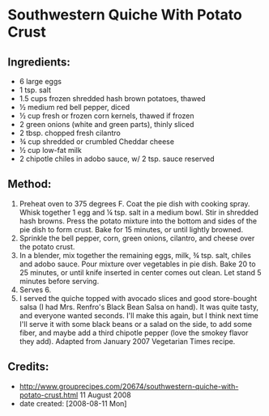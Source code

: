 #+STARTUP: showeverything
* Southwestern Quiche With Potato Crust 

** Ingredients:
- 6 large eggs
- 1 tsp. salt
- 1.5 cups frozen shredded hash brown potatoes, thawed
- ½ medium red bell pepper, diced
- ½ cup fresh or frozen corn kernels, thawed if frozen
- 2 green onions (white and green parts), thinly sliced
- 2 tbsp. chopped fresh cilantro
- ¾ cup shredded or crumbled Cheddar cheese
- ½ cup low-fat milk
- 2 chipotle chiles in adobo sauce, w/ 2 tsp. sauce reserved

** Method:
1. Preheat oven to 375 degrees F. Coat the pie dish with cooking spray. Whisk together 1 egg and ¼ tsp. salt in a medium bowl. Stir in shredded hash browns. Press the potato mixture into the bottom and sides of the pie dish to form crust. Bake for 15 minutes, or until lightly browned.
2. Sprinkle the bell pepper, corn, green onions, cilantro, and cheese over the potato crust.
3. In a blender, mix together the remaining eggs, milk, ¾ tsp. salt, chiles and adobo sauce. Pour mixture over vegetables in pie dish. Bake 20 to 25 minutes, or until knife inserted in center comes out clean. Let stand 5 minutes before serving.
4. Serves 6.
5. I served the quiche topped with avocado slices and good store-bought salsa (I had Mrs. Renfro's Black Bean Salsa on hand). It was quite tasty, and everyone wanted seconds. I'll make this again, but I think next time I'll serve it with some black beans or a salad on the side, to add some fiber, and maybe add a third chipotle pepper (love the smokey flavor they add). Adapted from January 2007 Vegetarian Times recipe.

** Credits:
- http://www.grouprecipes.com/20674/southwestern-quiche-with-potato-crust.html 11 August 2008
- date created: [2008-08-11 Mon]
